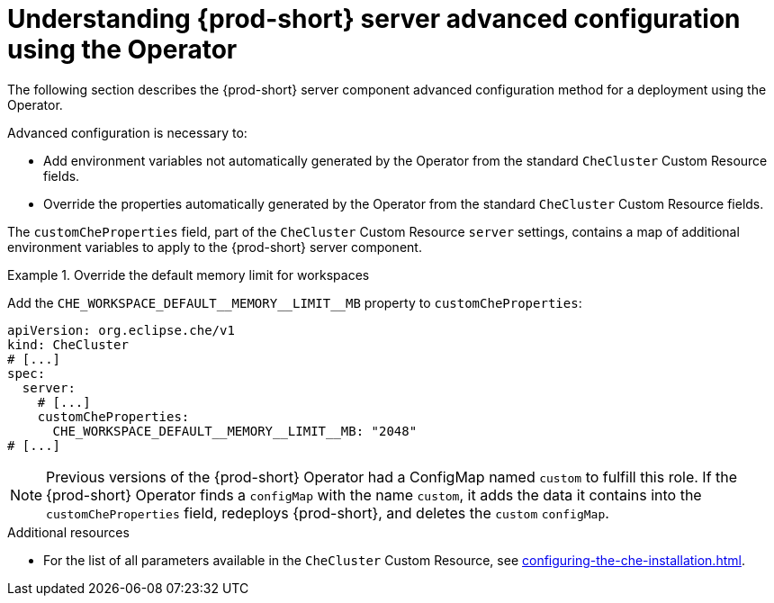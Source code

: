 // Module included in the following assemblies:
//
// advanced-configuration-options

[id="understanding-{prod-id-short}-server-advanced-configuration-using-the-operator_{context}"]
= Understanding {prod-short} server advanced configuration using the Operator

The following section describes the {prod-short} server component advanced configuration method for a deployment using the Operator.

Advanced configuration is necessary to:

* Add environment variables not automatically generated by the Operator from the standard `CheCluster` Custom Resource fields.
* Override the properties automatically generated by the Operator from the standard `CheCluster` Custom Resource fields.


The `customCheProperties` field, part of the `CheCluster` Custom Resource `server` settings, contains a
map of additional environment variables to apply to the {prod-short} server component.

.Override the default memory limit for workspaces
====
Add the `pass:[CHE_WORKSPACE_DEFAULT__MEMORY__LIMIT__MB]` property to `customCheProperties`:

[source,yaml,subs="+quotes,+attributes,+macros"]
----
apiVersion: org.eclipse.che/v1
kind: CheCluster
# [...]
spec:
  server:
    # [...]
    customCheProperties:
      pass:[CHE_WORKSPACE_DEFAULT__MEMORY__LIMIT__MB]: "2048"
# [...]
----
====

[NOTE]
====
Previous versions of the {prod-short} Operator had a ConfigMap named `custom` to fulfill this role. If the {prod-short} Operator finds a `configMap` with the name `custom`, it adds the data it contains into the `customCheProperties` field, redeploys {prod-short}, and deletes the `custom` `configMap`.
====

.Additional resources

* For the list of all parameters available in the `CheCluster` Custom Resource, see xref:configuring-the-che-installation.adoc[].

